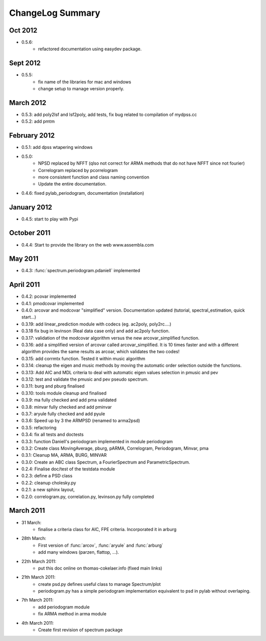 ChangeLog Summary
===================

Oct 2012
---------
* 0.5.6:
    * refactored documentation using easydev package.

Sept 2012
----------
* 0.5.5: 
    * fix name of the libraries for mac and windows
    * change setup to manage version properly.


March 2012
--------------
* 0.5.3: add poly2lsf and lsf2poly, add tests, fix bug related to compilation of mydpss.cc
* 0.5.2: add pmtm

February 2012
--------------
* 0.5.1: add dpss wtapering windows
* 0.5.0: 
   * NPSD replaced by NFFT (qlso not correct for ARMA methods that do not have NFFT since not fourier)
   * Correlogram replaced by pcorrelogram 
   * more consistent function and class naming convention 
   * Update the entire documentation. 
* 0.4.6: fixed pylab_periodogram, documentation (installation)

January 2012
---------------

* 0.4.5: start to play with Pypi
October 2011
-----------------

* 0.4.4: Start to provide the library on the web www.assembla.com


May 2011
----------

* 0.4.3: :func:`spectrum.periodogram.pdaniell` implemented

April 2011
-----------

* 0.4.2: pcovar implemented
* 0.4.1: pmodcovar implemented
* 0.4.0: arcovar and modcovar "simplified" version. Documentation updated (tutorial, spectral_estimation, quick start...)
* 0.3.19: add linear_prediction module with codecs (eg. ac2poly, poly2rc....)
* 0.3.18 fix bug in levinson (Real data case only) and add ac2poly function.
* 0.3.17: validation of the modcovar algorithm versus the new arcovar_simplified function.
* 0.3.16: add a simplified version of arcovar called arcovar_simplified. It is 10 times faster and with a different algorithm provides the same results as arcoar, which validates the two codes!
* 0.3.15: add corrmtx function. Tested it within music algorithm
* 0.3.14: cleanup the eigen and music methods by moving the automatic order selection outside the functions.
* 0.3.13: Add AIC and MDL criteria to deal with automatic eigen values selection in pmusic and pev
* 0.3.12: test and validate the pmusic and pev pseudo spectrum.
* 0.3.11: burg and pburg  finalised
* 0.3.10: tools module cleanup and finalised
* 0.3.9:  ma fully checked and add pma validated
* 0.3.8:  minvar fully checked and add pminvar
* 0.3.7:  aryule fully checked and add pyule
* 0.3.6:  Speed up by 3 the ARMPSD (renamed to arma2psd)
* 0.3.5:  refactoring
* 0.3.4:  fix all tests and doctests
* 0.3.3:  function Daniell's periodogram implemented in module periodogram
* 0.3.2:  Create class MovingAverage, pburg, pARMA, Correlogram, Periodogram, Minvar, pma
* 0.3.1:  Cleanup MA, ARMA, BURG, MINVAR
* 0.3.0:  Create an ABC class Spectrum, a FourierSpectrum and ParametricSpectrum. 
* 0.2.4:  Finalise doc/test of the testdata module
* 0.2.3:  define a PSD class
* 0.2.2:  cleanup cholesky.py
* 0.2.1:  a new sphinx layout, 
* 0.2.0:  correlogram.py, correlation.py, levinson.py fully completed

March 2011
------------

* 31 March:
    - finalise a criteria class for AIC, FPE criteria. Incorporated it in arburg  

* 28th March:
    - First version of :func:`arcov`, :func:`aryule` and :func:`arburg` 
    - add many windows (parzen, flattop, ...).

* 22th March 2011:
    - put this doc online on thomas-cokelaer.info (fixed main links)

* 21th March 2011:
    - create psd.py defines useful class to manage Spectrum/plot
    - periodogram.py has a simple periodogram implementation equivalent to psd in pylab without overlaping. 

* 7th March 2011: 
    - add periodogram module
    - fix ARMA method in arma module
* 4th March 2011: 
    - Create first revision of spectrum package
